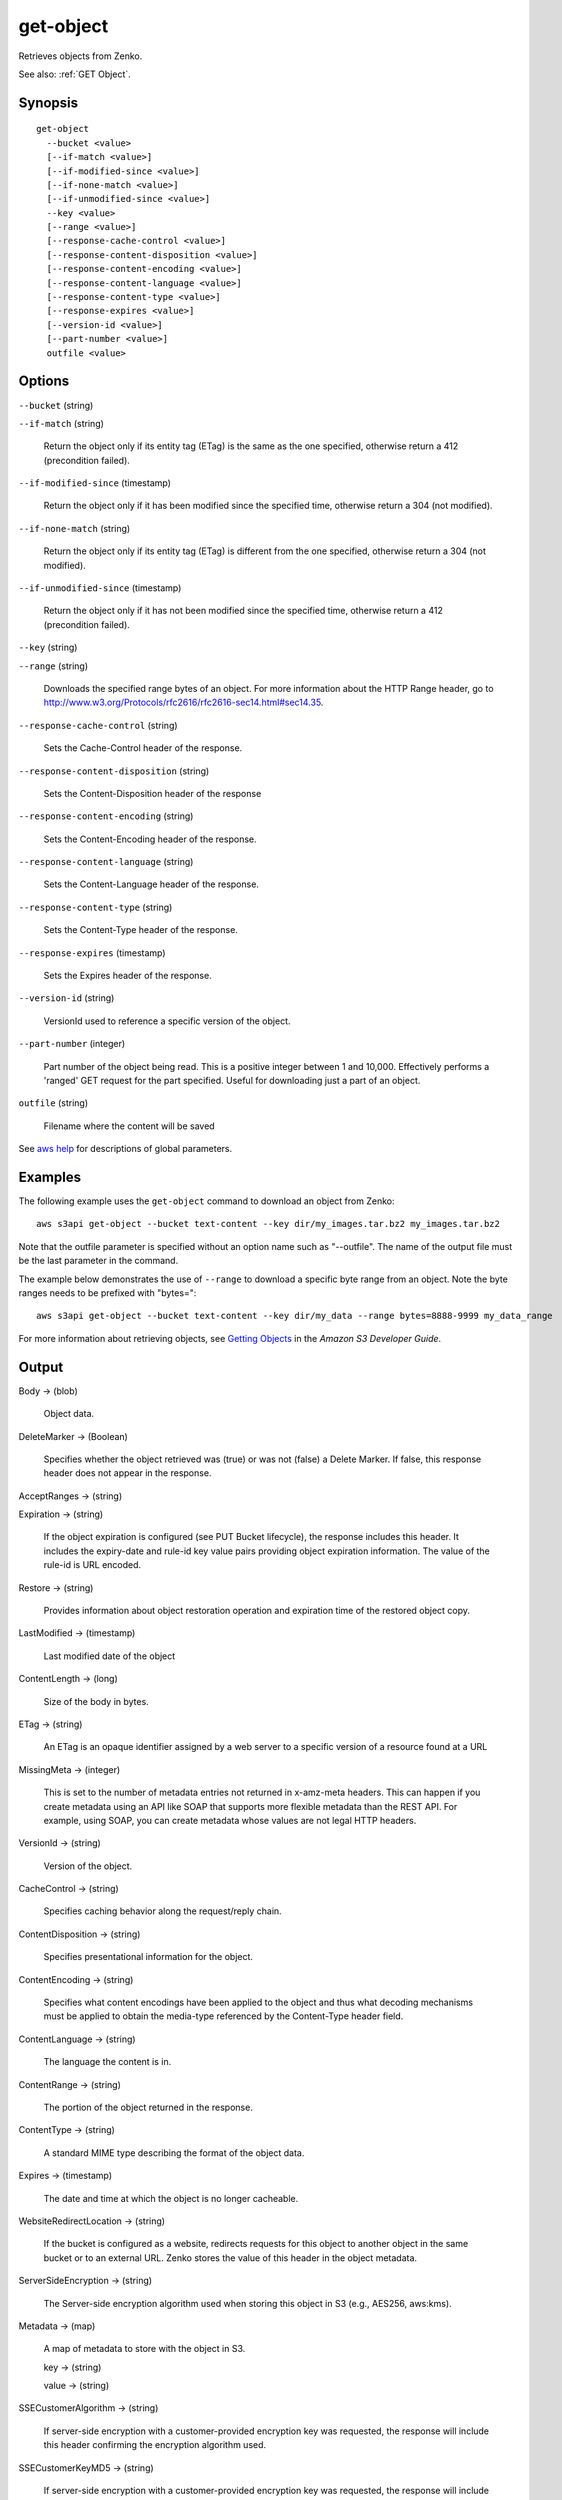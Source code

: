 .. _get-object:

get-object
==========

Retrieves objects from Zenko.

See also: :ref:`GET Object`.

Synopsis
--------

::

  get-object
    --bucket <value>
    [--if-match <value>]
    [--if-modified-since <value>]
    [--if-none-match <value>]
    [--if-unmodified-since <value>]
    --key <value>
    [--range <value>]
    [--response-cache-control <value>]
    [--response-content-disposition <value>]
    [--response-content-encoding <value>]
    [--response-content-language <value>]
    [--response-content-type <value>]
    [--response-expires <value>]
    [--version-id <value>]
    [--part-number <value>]
    outfile <value>

Options
-------

``--bucket`` (string)

``--if-match`` (string)

  Return the object only if its entity tag (ETag) is the same as the one
  specified, otherwise return a 412 (precondition failed).

``--if-modified-since`` (timestamp)

  Return the object only if it has been modified since the specified time,
  otherwise return a 304 (not modified).

``--if-none-match`` (string)

  Return the object only if its entity tag (ETag) is different from the one
  specified, otherwise return a 304 (not modified).

``--if-unmodified-since`` (timestamp)

  Return the object only if it has not been modified since the specified time,
  otherwise return a 412 (precondition failed).

``--key`` (string)

``--range`` (string)

  Downloads the specified range bytes of an object. For more information about
  the HTTP Range header, go to
  http://www.w3.org/Protocols/rfc2616/rfc2616-sec14.html#sec14.35.

``--response-cache-control`` (string)

  Sets the Cache-Control header of the response.

``--response-content-disposition`` (string)

  Sets the Content-Disposition header of the response

``--response-content-encoding`` (string)

  Sets the Content-Encoding header of the response.

``--response-content-language`` (string)

  Sets the Content-Language header of the response.

``--response-content-type`` (string)

  Sets the Content-Type header of the response.

``--response-expires`` (timestamp)

  Sets the Expires header of the response.

``--version-id`` (string)

  VersionId used to reference a specific version of the object.

``--part-number`` (integer)

  Part number of the object being read. This is a positive integer between 1 and
  10,000. Effectively performs a 'ranged' GET request for the part
  specified. Useful for downloading just a part of an object.

``outfile`` (string)

  Filename where the content will be saved

See `aws help <https://docs.aws.amazon.com/cli/latest/reference/index.html>`_
for descriptions of global parameters.

Examples
--------

The following example uses the ``get-object`` command to download an object from
Zenko::

  aws s3api get-object --bucket text-content --key dir/my_images.tar.bz2 my_images.tar.bz2

Note that the outfile parameter is specified without an option name such as
"--outfile". The name of the output file must be the last parameter in the
command.

The example below demonstrates the use of ``--range`` to download a specific
byte range from an object. Note the byte ranges needs to be prefixed with
"bytes="::

  aws s3api get-object --bucket text-content --key dir/my_data --range bytes=8888-9999 my_data_range

For more information about retrieving objects, see `Getting Objects`_ in the
*Amazon S3 Developer Guide*.

.. _`Getting Objects`: http://docs.aws.amazon.com/AmazonS3/latest/dev/GettingObjectsUsingAPIs.html

Output
------

Body -> (blob)

  Object data.

DeleteMarker -> (Boolean)

  Specifies whether the object retrieved was (true) or was not (false) a Delete
  Marker. If false, this response header does not appear in the response.

AcceptRanges -> (string)

Expiration -> (string)

  If the object expiration is configured (see PUT Bucket lifecycle), the
  response includes this header. It includes the expiry-date and rule-id key
  value pairs providing object expiration information. The value of the rule-id
  is URL encoded.

Restore -> (string)

  Provides information about object restoration operation and expiration time of
  the restored object copy.
  
LastModified -> (timestamp)

  Last modified date of the object

ContentLength -> (long)

  Size of the body in bytes.

ETag -> (string)

  An ETag is an opaque identifier assigned by a web server to a specific version
  of a resource found at a URL

MissingMeta -> (integer)

  This is set to the number of metadata entries not returned in x-amz-meta
  headers. This can happen if you create metadata using an API like SOAP that
  supports more flexible metadata than the REST API. For example, using SOAP,
  you can create metadata whose values are not legal HTTP headers.

VersionId -> (string)

  Version of the object.
  
CacheControl -> (string)

  Specifies caching behavior along the request/reply chain.

ContentDisposition -> (string)

  Specifies presentational information for the object.

ContentEncoding -> (string)

  Specifies what content encodings have been applied to the object and thus what
  decoding mechanisms must be applied to obtain the media-type referenced by the
  Content-Type header field.

ContentLanguage -> (string)

  The language the content is in.

ContentRange -> (string)

  The portion of the object returned in the response.
  
ContentType -> (string)

  A standard MIME type describing the format of the object data.

Expires -> (timestamp)

  The date and time at which the object is no longer cacheable.
  
WebsiteRedirectLocation -> (string)

  If the bucket is configured as a website, redirects requests for this object
  to another object in the same bucket or to an external URL. Zenko stores
  the value of this header in the object metadata.

ServerSideEncryption -> (string)

  The Server-side encryption algorithm used when storing this object in S3
  (e.g., AES256, aws:kms).

Metadata -> (map)

  A map of metadata to store with the object in S3.

  key -> (string)

  value -> (string)

SSECustomerAlgorithm -> (string)

  If server-side encryption with a customer-provided encryption key was
  requested, the response will include this header confirming the encryption
  algorithm used.

SSECustomerKeyMD5 -> (string)

  If server-side encryption with a customer-provided encryption key was
  requested, the response will include this header to provide round trip message
  integrity verification of the customer-provided encryption key.

SSEKMSKeyId -> (string)

  If present, specifies the ID of the AWS Key Management Service (KMS) master
  encryption key that was used for the object.

StorageClass -> (string)

ReplicationStatus -> (string)

PartsCount -> (integer)

  The count of parts this object has.

TagCount -> (integer)

  The number of tags, if any, on the object.

ObjectLockMode -> (string)

  The object lock mode currently in place for this object.

ObjectLockRetainUntilDate -> (timestamp)

  The date and time when this object's object lock will expire.

ObjectLockLegalHoldStatus -> (string)

  Indicates whether this object has an active legal hold. This field is only
  returned if you have permission to view an object's legal hold status.

